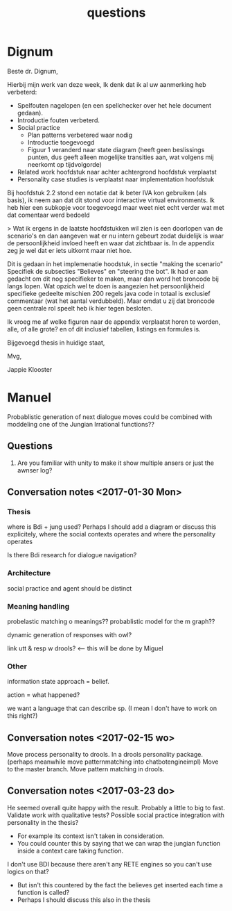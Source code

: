 #+TITLE: questions

* Dignum
Beste dr. Dignum,

Hierbij mijn werk van deze week,
Ik denk dat ik al uw aanmerking heb verbeterd:
+ Spelfouten nagelopen (en een spellchecker over het hele document gedaan).
+ Introductie fouten verbeterd.
+ Social practice
  + Plan patterns verbetered waar nodig
  + Introductie toegevoegd
  + Figuur 1 veranderd naar state diagram (heeft geen beslissings punten,
    dus geeft alleen mogelijke transities aan, wat volgens mij neerkomt op
    tijdvolgorde)
+ Related work hoofdstuk naar achter achtergrond hoofdstuk verplaatst
+ Personality case studies is verplaatst naar implementation hoofdstuk

Bij hoofdstuk 2.2 stond een notatie dat ik beter IVA kon gebruiken
(als basis),
ik neem aan dat dit stond voor interactive virtual environments.
Ik heb hier een subkopje voor toegevoegd maar weet niet echt verder wat met dat
comentaar werd bedoeld

> Wat ik ergens in de laatste hoofdstukken wil zien is een doorlopen van de
  scenario's en dan aangeven wat er nu intern gebeurt zodat duidelijk is waar
  de persoonlijkheid invloed heeft en waar dat zichtbaar is.
  In de appendix zeg je wel dat er iets uitkomt maar niet hoe. 

Dit is gedaan in het implemenatie hoodstuk, in sectie "making the scenario"
Specifiek de subsecties "Believes" en "steering the bot".
Ik had er aan gedacht om dit nog specifieker te maken,
maar dan word het broncode bij langs lopen.
Wat opzich wel te doen is aangezien het persoonlijkheid specifieke gedeelte
mischien 200 regels java code in totaal is exclusief commentaar
(wat het aantal verdubbeld).
Maar omdat u zij dat broncode geen centrale rol speelt heb ik hier tegen besloten.

Ik vroeg me af welke figuren naar de appendix verplaatst horen te worden,
alle, of alle grote? en of dit inclusief tabellen, listings en formules is.

Bijgevoegd thesis in huidige staat,

Mvg,

Jappie Klooster


* Manuel

  Probablistic generation of next dialogue moves could be combined with moddeling one
  of the Jungian Irrational functions??

** Questions
1. Are you familiar with unity to make it show multiple ansers or just the awnser log?

** Conversation notes <2017-01-30 Mon> 

*** Thesis
 where is Bdi + jung used?
    Perhaps I should add a diagram or discuss this explicitely, where the social
    contexts operates and where the personality operates

 Is there Bdi research for dialogue navigation?

*** Architecture 
 social practice and agent should be distinct

*** Meaning handling
 probelastic matching o meanings??
 probablistic model for the m graph??

 dynamic generation of responses with owl?

 link utt & resp w drools? <-- this will be done by Miguel 


*** Other
 information state approach = belief.

 action = what happened?

 we want a language that can describe sp. (I mean I don't have to work on this right?)


** Conversation notes <2017-02-15 wo>

Move process personality to drools. In a drools personality package.
(perhaps meanwhile move patternmatching into chatbotengineimpl)
Move to the master branch.
Move pattern matching in drools. 
** Conversation notes <2017-03-23 do> 

He seemed overall quite happy with the result. Probably a little to big to fast.
Validate work with qualitative tests?
Possible social practice integration with personality in the thesis?
+ For example its context isn't taken in consideration.
+ You could counter this by saying that we can wrap the jungian function inside
  a context care taking function.
I don't use BDI because there aren't any RETE engines so you can't use logics
on that?
+ But isn't this countered by the fact the believes get inserted each time a
  function is called?
+ Perhaps I should discuss this also in the thesis
